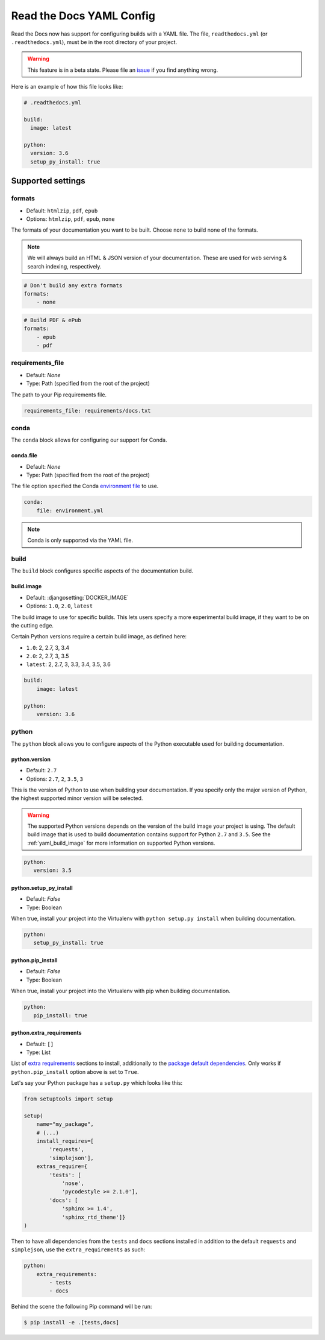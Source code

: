 Read the Docs YAML Config
=========================

Read the Docs now has support for configuring builds with a YAML file.
The file, ``readthedocs.yml`` (or ``.readthedocs.yml``), must be in the root directory of your project.

.. warning:: This feature is in a beta state.
             Please file an `issue`_ if you find anything wrong.


Here is an example of how this file looks like:

.. code:: yaml

   # .readthedocs.yml

   build:
     image: latest
   
   python:
     version: 3.6
     setup_py_install: true


Supported settings
------------------

formats
~~~~~~~

* Default: ``htmlzip``, ``pdf``, ``epub``
* Options: ``htmlzip``, ``pdf``, ``epub``, ``none``

The formats of your documentation you want to be built.
Choose ``none`` to build none of the formats.

.. note:: We will always build an HTML & JSON version of your documentation.
		  These are used for web serving & search indexing, respectively.

.. code-block:: yaml

    # Don't build any extra formats
    formats:
        - none

.. code-block:: yaml

    # Build PDF & ePub
    formats:
        - epub
        - pdf

requirements_file
~~~~~~~~~~~~~~~~~

* Default: `None`
* Type: Path (specified from the root of the project)

The path to your Pip requirements file.

.. code-block:: yaml

	requirements_file: requirements/docs.txt


conda
~~~~~

The ``conda`` block allows for configuring our support for Conda.

conda.file
``````````

* Default: `None`
* Type: Path (specified from the root of the project)

The file option specified the Conda `environment file`_ to use.


.. code-block:: yaml

	conda:
	    file: environment.yml

.. note:: Conda is only supported via the YAML file.


build
~~~~~

The ``build`` block configures specific aspects of the documentation build.

.. _yaml_build_image:

build.image
```````````


* Default: :djangosetting:`DOCKER_IMAGE`
* Options: ``1.0``, ``2.0``, ``latest``

The build image to use for specific builds.
This lets users specify a more experimental build image,
if they want to be on the cutting edge.

Certain Python versions require a certain build image,
as defined here:

* ``1.0``: 2, 2.7, 3, 3.4
* ``2.0``: 2, 2.7, 3, 3.5
* ``latest``: 2, 2.7, 3, 3.3, 3.4, 3.5, 3.6

.. code-block:: yaml

    build:
        image: latest

    python:
        version: 3.6

python
~~~~~~

The ``python`` block allows you to configure aspects of the Python executable
used for building documentation.

python.version
``````````````

* Default: ``2.7``
* Options: ``2.7``, ``2``, ``3.5``, ``3``

This is the version of Python to use when building your documentation. If you
specify only the major version of Python, the highest supported minor version
will be selected.

.. warning:: 

    The supported Python versions depends on the version of the build image your
    project is using. The default build image that is used to build documentation
    contains support for Python ``2.7`` and ``3.5``. 
    See the :ref:`yaml_build_image` for more information on supported Python versions.

.. code-block:: yaml

    python:
       version: 3.5

python.setup_py_install
```````````````````````

* Default: `False`
* Type: Boolean

When true, install your project into the Virtualenv with
``python setup.py install`` when building documentation.

.. code-block:: yaml

	python:
	   setup_py_install: true

python.pip_install
``````````````````

* Default: `False`
* Type: Boolean

When true, install your project into the Virtualenv with pip when building
documentation.

.. code-block:: yaml

    python:
       pip_install: true

.. To implement..

	type
	~~~~

    * Default: ``sphinx``
    * Options: ``sphinx``, ``mkdocs``

    The ``type`` block allows you to configure the build tool used for building
    your documentation.

	.. code-block:: yaml

		type: sphinx

	conf_file
	~~~~~~~~~

    * Default: `None`
    * Type: Path (specified from the root of the project)

    The path to a specific Sphinx ``conf.py`` file. If none is found, we will
    choose one.

	.. code-block:: yaml

		conf_file: project2/docs/conf.py

python.extra_requirements
`````````````````````````

* Default: ``[]``
* Type: List

List of `extra requirements`_ sections to install, additionally to the
`package default dependencies`_. Only works if ``python.pip_install`` option
above is set to ``True``.

Let's say your Python package has a ``setup.py`` which looks like this:

.. code-block:: python

    from setuptools import setup

    setup(
        name="my_package",
        # (...)
        install_requires=[
            'requests',
            'simplejson'],
        extras_require={
            'tests': [
                'nose',
                'pycodestyle >= 2.1.0'],
            'docs': [
                'sphinx >= 1.4',
                'sphinx_rtd_theme']}
    )

Then to have all dependencies from the ``tests`` and ``docs`` sections
installed in addition to the default ``requests`` and ``simplejson``, use the
``extra_requirements`` as such:

.. code-block:: yaml

    python:
        extra_requirements:
            - tests
            - docs

Behind the scene the following Pip command will be run:

.. code-block:: shell

    $ pip install -e .[tests,docs]


.. _issue: https://github.com/rtfd/readthedocs.org/issues
.. _environment file: http://conda.pydata.org/docs/using/envs.html#share-an-environment
.. _extra requirements: http://setuptools.readthedocs.io/en/latest/setuptools.html#declaring-extras-optional-features-with-their-own-dependencies
.. _package default dependencies: http://setuptools.readthedocs.io/en/latest/setuptools.html#declaring-dependencies
